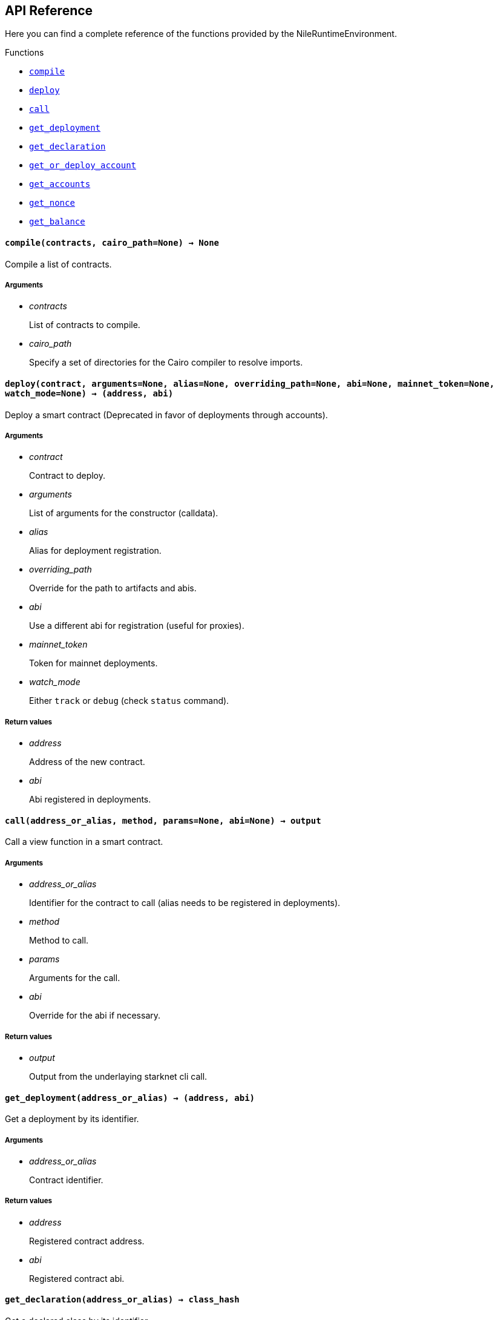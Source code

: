 == API Reference

Here you can find a complete reference of the functions provided by the NileRuntimeEnvironment.

[.contract-index]
.Functions
--
* xref:#compile[`++compile++`]
* xref:#deploy[`++deploy++`]
* xref:#call[`++call++`]
* xref:#get_deployment[`++get_deployment++`]
* xref:#get_declaration[`++get_declaration++`]
* xref:#get_or_deploy_account[`++get_or_deploy_account++`]
* xref:#get_accounts[`++get_accounts++`]
* xref:#get_nonce[`++get_nonce++`]
* xref:#get_balance[`++get_balance++`]

--

[.contract-item]
[[compile]]
==== `[.contract-item-name]#++compile++#++(contracts, cairo_path=None) → None++`

Compile a list of contracts.

===== Arguments

- _contracts_
+
List of contracts to compile.
- _cairo_path_
+
Specify a set of directories for the Cairo compiler to resolve imports.

[.contract-item]
[[deploy]]
==== `[.contract-item-name]#++deploy++#++(contract, arguments=None, alias=None, overriding_path=None, abi=None, mainnet_token=None, watch_mode=None) → (address, abi)++`

Deploy a smart contract (Deprecated in favor of deployments through accounts).

===== Arguments

- _contract_
+
Contract to deploy.
- _arguments_
+
List of arguments for the constructor (calldata).
- _alias_
+
Alias for deployment registration.
- _overriding_path_
+
Override for the path to artifacts and abis.
- _abi_
+
Use a different abi for registration (useful for proxies).
- _mainnet_token_
+
Token for mainnet deployments.
- _watch_mode_
+
Either `track` or `debug` (check `status` command).

===== Return values

- _address_
+
Address of the new contract.
- _abi_
+
Abi registered in deployments.

[.contract-item]
[[call]]
==== `[.contract-item-name]#++call++#++(address_or_alias, method, params=None, abi=None) → output++`

Call a view function in a smart contract.

===== Arguments

- _address_or_alias_
+
Identifier for the contract to call (alias needs to be registered in deployments).
- _method_
+
Method to call.
- _params_
+
Arguments for the call.
- _abi_
+
Override for the abi if necessary.

===== Return values

- _output_
+
Output from the underlaying starknet cli call.

[.contract-item]
[[get_deployment]]
==== `[.contract-item-name]#++get_deployment++#++(address_or_alias) → (address, abi)++`

Get a deployment by its identifier.

===== Arguments

- _address_or_alias_
+
Contract identifier.

===== Return values

- _address_
+
Registered contract address.

- _abi_
+
Registered contract abi.

[.contract-item]
[[get_declaration]]
==== `[.contract-item-name]#++get_declaration++#++(address_or_alias) → class_hash++`

Get a declared class by its identifier.

WARNING: DEPRECATED. Will be replaced soon.

===== Arguments

- _address_or_alias_
+
Contract identifier.

===== Return values

- _class_hash_
+
Declared contract class hash.

[.contract-item]
[[get_or_deploy_account]]
==== `[.contract-item-name]#++get_or_deploy_account++#++(signer, watch_mode=None) → account++`

Get or deploy an Account contract.

===== Arguments

- _signer_
+
Alias representing the private key associated.
- _watch_mode_
+
Either None, track or debug. Block the execution to query the status of the deployment transaction if needed.

===== Return values

- _account_
+
Account matching the signer.

[.contract-item]
[[get_accounts]]
==== `[.contract-item-name]#++get_accounts++#++(predeployed=False) → accounts++`

Retrieve and manage deployed accounts.

===== Arguments

- _predeployed_
+
Get predeployed accounts from a starknet-devnet node.

===== Return values

- _accounts_
+
Registered accounts.

[.contract-item]
[[get_nonce]]
==== `[.contract-item-name]#++get_nonce++#++(contract_address) → current_nonce++`

Retrieve the nonce for a contract.

===== Arguments

- _contract_address_
+
Address of the contract to query.

===== Return values

- _current_nonce_
+
Nonce of the contract.

[.contract-item]
[[get_balance]]
==== `[.contract-item-name]#++get_balance++#++(contract_address) → balance++`

Get the Ether balance of an address.

===== Arguments

- _contract_address_
+
Address of the contract to query.

===== Return values

- _balance_
+
Balance of the contract.

